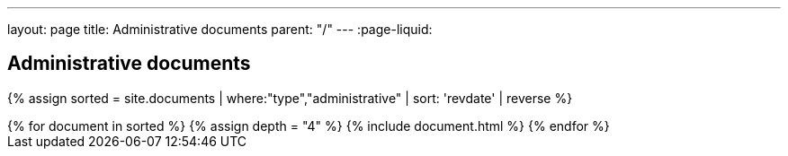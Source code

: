---
layout: page
title: Administrative documents
parent: "/"
---
:page-liquid:

== Administrative documents

{% assign sorted = site.documents | where:"type","administrative" | sort: 'revdate' | reverse %}
++++
{% for document in sorted %}
{% assign depth = "4" %}
{% include document.html %}
{% endfor %}
++++

